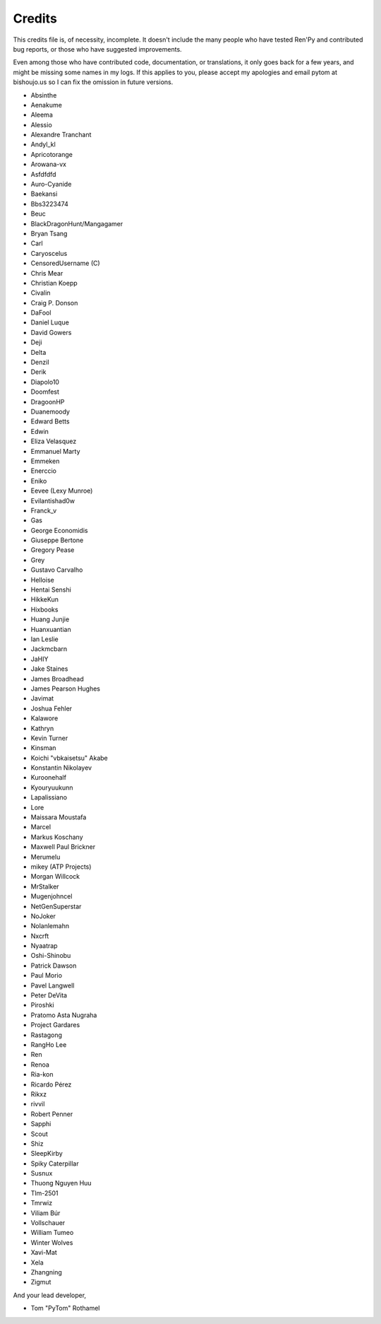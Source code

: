 =======
Credits
=======

This credits file is, of necessity, incomplete. It doesn't include the
many people who have tested Ren'Py and contributed bug reports, or
those who have suggested improvements.

Even among those who have contributed code, documentation, or
translations, it only goes back for a few years, and might be
missing some names in my logs. If this applies to you, please
accept my apologies and email pytom at bishoujo.us so I can fix
the omission in future versions.



* Absinthe
* Aenakume
* Aleema
* Alessio
* Alexandre Tranchant
* Andyl_kl
* Apricotorange
* Arowana-vx
* Asfdfdfd
* Auro-Cyanide
* Baekansi
* Bbs3223474
* Beuc
* BlackDragonHunt/Mangagamer
* Bryan Tsang
* Carl
* Caryoscelus
* CensoredUsername (C)
* Chris Mear
* Christian Koepp
* Civalin
* Craig P. Donson
* DaFool
* Daniel Luque
* David Gowers
* Deji
* Delta
* Denzil
* Derik
* Diapolo10
* Doomfest
* DragoonHP
* Duanemoody
* Edward Betts
* Edwin
* Eliza Velasquez
* Emmanuel Marty
* Emmeken
* Enerccio
* Eniko
* Eevee (Lexy Munroe)
* Evilantishad0w
* Franck_v
* Gas
* George Economidis
* Giuseppe Bertone
* Gregory Pease
* Grey
* Gustavo Carvalho
* Helloise
* Hentai Senshi
* HikkeKun
* Hixbooks
* Huang Junjie
* Huanxuantian
* Ian Leslie
* Jackmcbarn
* JaHIY
* Jake Staines
* James Broadhead
* James Pearson Hughes
* Javimat
* Joshua Fehler
* Kalawore
* Kathryn
* Kevin Turner
* Kinsman
* Koichi "vbkaisetsu" Akabe
* Konstantin Nikolayev
* Kuroonehalf
* Kyouryuukunn
* Lapalissiano
* Lore
* Maissara Moustafa
* Marcel
* Markus Koschany
* Maxwell Paul Brickner
* Merumelu
* mikey (ATP Projects)
* Morgan Willcock
* MrStalker
* Mugenjohncel
* NetGenSuperstar
* NoJoker
* Nolanlemahn
* Nxcrft
* Nyaatrap
* Oshi-Shinobu
* Patrick Dawson
* Paul Morio
* Pavel Langwell
* Peter DeVita
* Piroshki
* Pratomo Asta Nugraha
* Project Gardares
* Rastagong
* RangHo Lee
* Ren
* Renoa
* Ria-kon
* Ricardo Pérez
* Rikxz
* rivvil
* Robert Penner
* Sapphi
* Scout
* Shiz
* SleepKirby
* Spiky Caterpillar
* Susnux
* Thuong Nguyen Huu
* Tlm-2501
* Tmrwiz
* Viliam Búr
* Vollschauer
* William Tumeo
* Winter Wolves
* Xavi-Mat
* Xela
* Zhangning
* Zigmut

And your lead developer,

* Tom "PyTom" Rothamel
